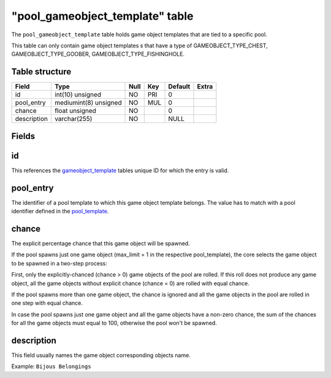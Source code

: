 .. _db-world-pool-gameobject-template:

==================================
"pool\_gameobject\_template" table
==================================

The ``pool_gameobject_template`` table holds game object templates that
are tied to a specific pool.

This table can only contain game object templates s that have a type of
GAMEOBJECT\_TYPE\_CHEST, GAMEOBJECT\_TYPE\_GOOBER,
GAMEOBJECT\_TYPE\_FISHINGHOLE.

Table structure
---------------

+---------------+-------------------------+--------+-------+-----------+---------+
| Field         | Type                    | Null   | Key   | Default   | Extra   |
+===============+=========================+========+=======+===========+=========+
| id            | int(10) unsigned        | NO     | PRI   | 0         |         |
+---------------+-------------------------+--------+-------+-----------+---------+
| pool\_entry   | mediumint(8) unsigned   | NO     | MUL   | 0         |         |
+---------------+-------------------------+--------+-------+-----------+---------+
| chance        | float unsigned          | NO     |       | 0         |         |
+---------------+-------------------------+--------+-------+-----------+---------+
| description   | varchar(255)            | NO     |       | NULL      |         |
+---------------+-------------------------+--------+-------+-----------+---------+

Fields
------

id
--

This references the `gameobject\_template <gameobject_template>`__
tables unique ID for which the entry is valid.

pool\_entry
-----------

The identifier of a pool template to which this game object template
belongs. The value has to match with a pool identifier defined in the
`pool\_template <pool_template>`__.

chance
------

The explicit percentage chance that this game object will be spawned.

If the pool spawns just one game object (max\_limit = 1 in the
respective pool\_template), the core selects the game object to be
spawned in a two-step process:

First, only the explicitly-chanced (chance > 0) game objects of the pool
are rolled. If this roll does not produce any game object, all the game
objects without explicit chance (chance = 0) are rolled with equal
chance.

If the pool spawns more than one game object, the chance is ignored and
all the game objects in the pool are rolled in one step with equal
chance.

In case the pool spawns just one game object and all the game objects
have a non-zero chance, the sum of the chances for all the game objects
must equal to 100, otherwise the pool won't be spawned.

description
-----------

This field usually names the game object corresponding objects name.

Example: ``Bijous Belongings``
